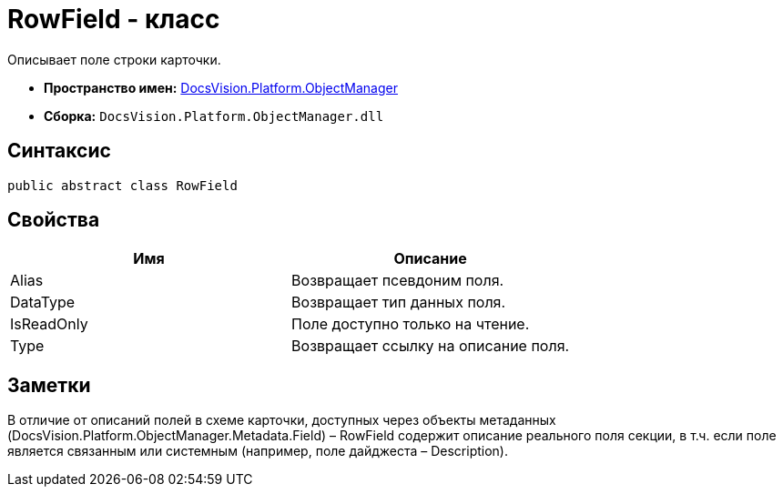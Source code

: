 = RowField - класс

Описывает поле строки карточки.

* *Пространство имен:* xref:api/DocsVision/Platform/ObjectManager/ObjectManager_NS.adoc[DocsVision.Platform.ObjectManager]
* *Сборка:* `DocsVision.Platform.ObjectManager.dll`

== Синтаксис

[source,csharp]
----
public abstract class RowField
----

== Свойства

[cols=",",options="header"]
|===
|Имя |Описание
|Alias |Возвращает псевдоним поля.
|DataType |Возвращает тип данных поля.
|IsReadOnly |Поле доступно только на чтение.
|Type |Возвращает ссылку на описание поля.
|===

== Заметки

В отличие от описаний полей в схеме карточки, доступных через объекты метаданных (DocsVision.Platform.ObjectManager.Metadata.Field) – [.keyword .apiname]#RowField# содержит описание реального поля секции, в т.ч. если поле является связанным или системным (например, поле дайджеста – Description).

